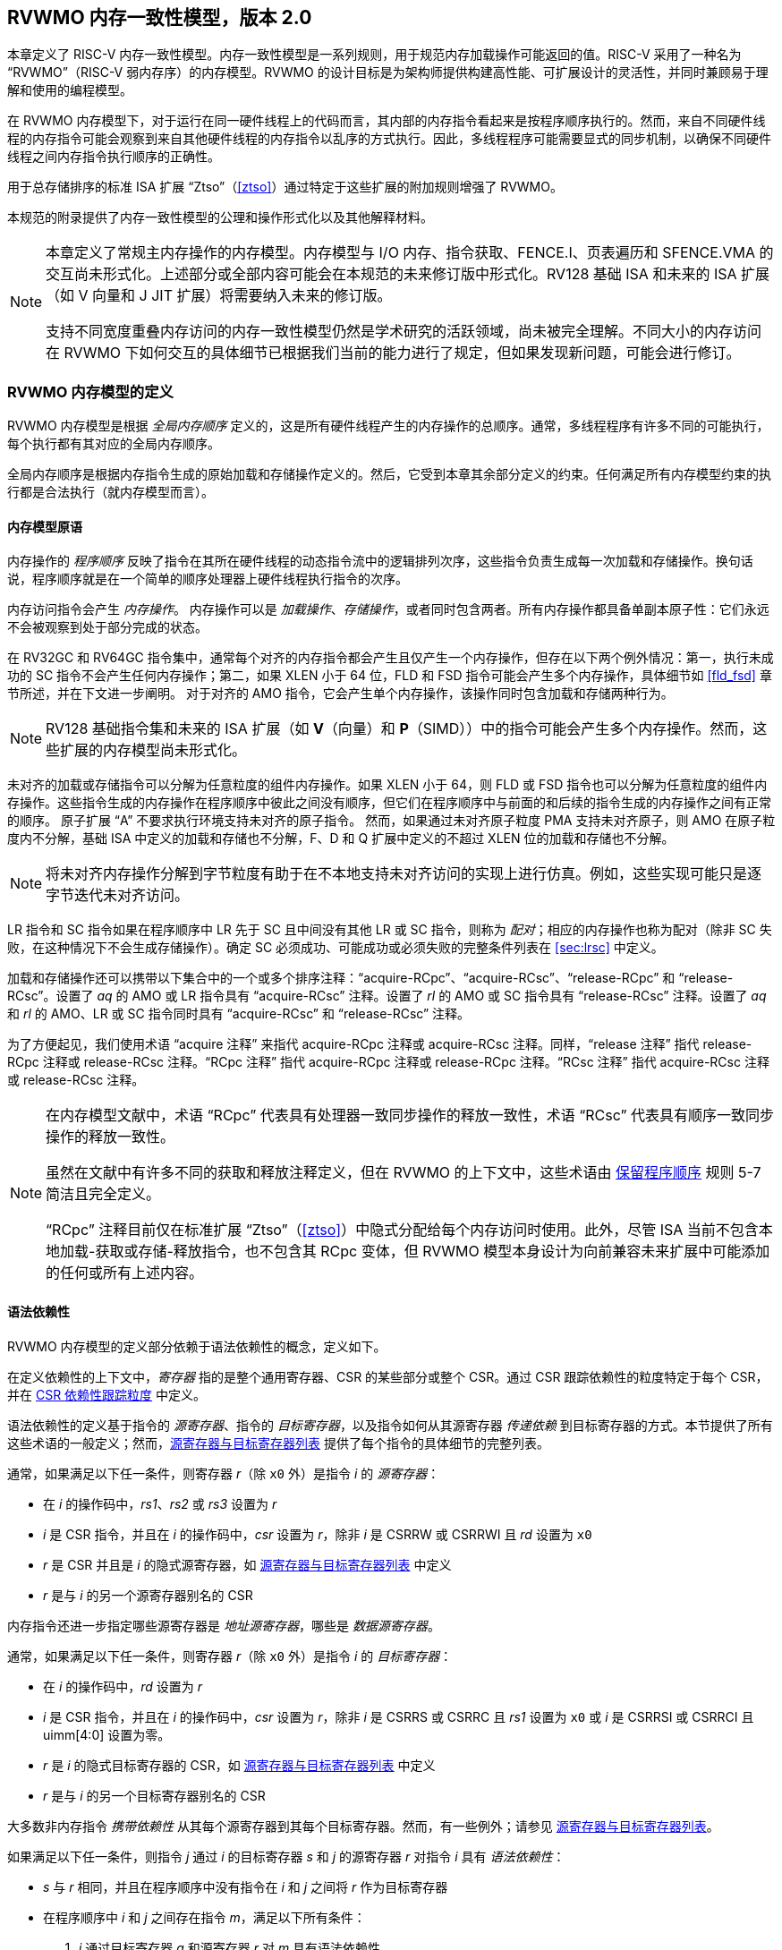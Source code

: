 [[memorymodel]]
== RVWMO 内存一致性模型，版本 2.0

本章定义了 RISC-V 内存一致性模型。内存一致性模型是一系列规则，用于规范内存加载操作可能返回的值。RISC-V 采用了一种名为 “RVWMO”（RISC-V 弱内存序）的内存模型。RVWMO 的设计目标是为架构师提供构建高性能、可扩展设计的灵活性，并同时兼顾易于理解和使用的编程模型。
(((设计, 高性能)))
(((设计, 可扩展)))

在 RVWMO 内存模型下，对于运行在同一硬件线程上的代码而言，其内部的内存指令看起来是按程序顺序执行的。然而，来自不同硬件线程的内存指令可能会观察到来自其他硬件线程的内存指令以乱序的方式执行。因此，多线程程序可能需要显式的同步机制，以确保不同硬件线程之间内存指令执行顺序的正确性。
(((原子, 未对齐)))

用于总存储排序的标准 ISA 扩展 “Ztso”（<<ztso>>）通过特定于这些扩展的附加规则增强了 RVWMO。

本规范的附录提供了内存一致性模型的公理和操作形式化以及其他解释材料。
(((FENCE)))
(((SFENCE)))

[NOTE]
====
本章定义了常规主内存操作的内存模型。内存模型与 I/O 内存、指令获取、FENCE.I、页表遍历和 SFENCE.VMA 的交互尚未形式化。上述部分或全部内容可能会在本规范的未来修订版中形式化。RV128 基础 ISA 和未来的 ISA 扩展（如 V 向量和 J JIT 扩展）将需要纳入未来的修订版。

支持不同宽度重叠内存访问的内存一致性模型仍然是学术研究的活跃领域，尚未被完全理解。不同大小的内存访问在 RVWMO 下如何交互的具体细节已根据我们当前的能力进行了规定，但如果发现新问题，可能会进行修订。
====

[[rvwmo]]
=== RVWMO 内存模型的定义

RVWMO 内存模型是根据 _全局内存顺序_ 定义的，这是所有硬件线程产生的内存操作的总顺序。通常，多线程程序有许多不同的可能执行，每个执行都有其对应的全局内存顺序。
(((RVWMO)))

全局内存顺序是根据内存指令生成的原始加载和存储操作定义的。然后，它受到本章其余部分定义的约束。任何满足所有内存模型约束的执行都是合法执行（就内存模型而言）。

[[rvwmo-primitives]]
==== 内存模型原语

内存操作的 _程序顺序_ 反映了指令在其所在硬件线程的动态指令流中的逻辑排列次序，这些指令负责生成每一次加载和存储操作。换句话说，程序顺序就是在一个简单的顺序处理器上硬件线程执行指令的次序。

内存访问指令会产生 _内存操作_。 内存操作可以是 _加载操作_、_存储操作_，或者同时包含两者。所有内存操作都具备单副本原子性：它们永远不会被观察到处于部分完成的状态。
(((操作, 内存)))

在 RV32GC 和 RV64GC 指令集中，通常每个对齐的内存指令都会产生且仅产生一个内存操作，但存在以下两个例外情况：第一，执行未成功的 SC 指令不会产生任何内存操作；第二，如果 XLEN 小于 64 位，FLD 和 FSD 指令可能会产生多个内存操作，具体细节如 <<fld_fsd>> 章节所述，并在下文进一步阐明。 对于对齐的 AMO 指令，它会产生单个内存操作，该操作同时包含加载和存储两种行为。

[NOTE]
====
RV128 基础指令集和未来的 ISA 扩展（如 *V*（向量）和 *P*（SIMD））中的指令可能会产生多个内存操作。然而，这些扩展的内存模型尚未形式化。
====

未对齐的加载或存储指令可以分解为任意粒度的组件内存操作。如果 XLEN 小于 64，则 FLD 或 FSD 指令也可以分解为任意粒度的组件内存操作。这些指令生成的内存操作在程序顺序中彼此之间没有顺序，但它们在程序顺序中与前面的和后续的指令生成的内存操作之间有正常的顺序。
原子扩展 “A” 不要求执行环境支持未对齐的原子指令。
然而，如果通过未对齐原子粒度 PMA 支持未对齐原子，则 AMO 在原子粒度内不分解，基础 ISA 中定义的加载和存储也不分解，F、D 和 Q 扩展中定义的不超过 XLEN 位的加载和存储也不分解。
(((分解)))

[NOTE]
====
将未对齐内存操作分解到字节粒度有助于在不本地支持未对齐访问的实现上进行仿真。例如，这些实现可能只是逐字节迭代未对齐访问。
====

LR 指令和 SC 指令如果在程序顺序中 LR 先于 SC 且中间没有其他 LR 或 SC 指令，则称为 _配对_；相应的内存操作也称为配对（除非 SC 失败，在这种情况下不会生成存储操作）。确定 SC 必须成功、可能成功或必须失败的完整条件列表在 <<sec:lrsc>> 中定义。

加载和存储操作还可以携带以下集合中的一个或多个排序注释：“acquire-RCpc”、“acquire-RCsc”、“release-RCpc” 和 “release-RCsc”。设置了 _aq_ 的 AMO 或 LR 指令具有 “acquire-RCsc” 注释。设置了 _rl_ 的 AMO 或 SC 指令具有 “release-RCsc” 注释。设置了 _aq_ 和 _rl_ 的 AMO、LR 或 SC 指令同时具有 “acquire-RCsc” 和 “release-RCsc” 注释。

为了方便起见，我们使用术语 “acquire 注释” 来指代 acquire-RCpc 注释或 acquire-RCsc 注释。同样，“release 注释” 指代 release-RCpc 注释或 release-RCsc 注释。“RCpc 注释” 指代 acquire-RCpc 注释或 release-RCpc 注释。“RCsc 注释” 指代 acquire-RCsc 注释或 release-RCsc 注释。

[NOTE]
====
在内存模型文献中，术语 “RCpc” 代表具有处理器一致同步操作的释放一致性，术语 “RCsc” 代表具有顺序一致同步操作的释放一致性。

虽然在文献中有许多不同的获取和释放注释定义，但在 RVWMO 的上下文中，这些术语由 <<ppo, 保留程序顺序>> 规则 5-7 简洁且完全定义。

“RCpc” 注释目前仅在标准扩展 “Ztso”（<<ztso>>）中隐式分配给每个内存访问时使用。此外，尽管 ISA 当前不包含本地加载-获取或存储-释放指令，也不包含其 RCpc 变体，但 RVWMO 模型本身设计为向前兼容未来扩展中可能添加的任何或所有上述内容。
====

[[mem-dependencies]]
==== 语法依赖性

RVWMO 内存模型的定义部分依赖于语法依赖性的概念，定义如下。

在定义依赖性的上下文中，_寄存器_ 指的是整个通用寄存器、CSR 的某些部分或整个 CSR。通过 CSR 跟踪依赖性的粒度特定于每个 CSR，并在 <<csr-granularity>> 中定义。

语法依赖性的定义基于指令的 _源寄存器_、指令的 _目标寄存器_，以及指令如何从其源寄存器 _传递依赖_ 到目标寄存器的方式。本节提供了所有这些术语的一般定义；然而，<<source-dest-regs>> 提供了每个指令的具体细节的完整列表。

通常，如果满足以下任一条件，则寄存器 _r_（除 `x0` 外）是指令 _i_ 的 _源寄存器_：

* 在 _i_ 的操作码中，_rs1_、_rs2_ 或 _rs3_ 设置为 _r_
* _i_ 是 CSR 指令，并且在 _i_ 的操作码中，_csr_ 设置为 _r_，除非 _i_ 是 CSRRW 或 CSRRWI 且 _rd_ 设置为 `x0`
* _r_ 是 CSR 并且是 _i_ 的隐式源寄存器，如 <<source-dest-regs>> 中定义
* _r_ 是与 _i_ 的另一个源寄存器别名的 CSR

内存指令还进一步指定哪些源寄存器是 _地址源寄存器_，哪些是 _数据源寄存器_。

通常，如果满足以下任一条件，则寄存器 _r_（除 `x0` 外）是指令 _i_ 的 _目标寄存器_：

* 在 _i_ 的操作码中，_rd_ 设置为 _r_
* _i_ 是 CSR 指令，并且在 _i_ 的操作码中，_csr_ 设置为 _r_，除非 _i_ 是 CSRRS 或 CSRRC 且 _rs1_ 设置为 `x0` 或 _i_ 是 CSRRSI 或 CSRRCI 且 uimm[4:0] 设置为零。
* _r_ 是 _i_ 的隐式目标寄存器的 CSR，如 <<source-dest-regs>> 中定义
* _r_ 是与 _i_ 的另一个目标寄存器别名的 CSR

大多数非内存指令 _携带依赖性_ 从其每个源寄存器到其每个目标寄存器。然而，有一些例外；请参见 <<source-dest-regs>>。

如果满足以下任一条件，则指令 _j_ 通过 _i_ 的目标寄存器 _s_ 和 _j_ 的源寄存器 _r_ 对指令 _i_ 具有 _语法依赖性_：

* _s_ 与 _r_ 相同，并且在程序顺序中没有指令在 _i_ 和 _j_ 之间将 _r_ 作为目标寄存器
* 在程序顺序中 _i_ 和 _j_ 之间存在指令 _m_，满足以下所有条件：
. _j_ 通过目标寄存器 _q_ 和源寄存器 _r_ 对 _m_ 具有语法依赖性
. _m_ 通过目标寄存器 _s_ 和源寄存器 _p_ 对 _i_ 具有语法依赖性
. _m_ 携带依赖性从 _p_ 到 _q_

最后，在以下定义中，令 _a_ 和 _b_ 为两个内存操作，_i_ 和 _j_ 为生成 _a_ 和 _b_ 的指令。

如果 _r_ 是 _j_ 的地址源寄存器，并且 _j_ 通过源寄存器 _r_ 对 _i_ 具有语法依赖性，则 _b_ 对 _a_ 具有 _语法地址依赖性_

如果 _b_ 是存储操作，_r_ 是 _j_ 的数据源寄存器，并且 _j_ 通过源寄存器 _r_ 对 _i_ 具有语法依赖性，则 _b_ 对 _a_ 具有 _语法数据依赖性_

如果在程序顺序中 _i_ 和 _j_ 之间存在指令 _m_，并且 _m_ 是分支或间接跳转，并且 _m_ 对 _i_ 具有语法依赖性，则 _b_ 对 _a_ 具有 _语法控制依赖性_

[NOTE]
====
一般来说，非 AMO 加载指令没有数据源寄存器，无条件非 AMO 存储指令没有目标寄存器。然而，成功的 SC 指令被认为在 _rd_ 中指定的寄存器是目标寄存器，因此可能存在指令对程序顺序中先于它的成功 SC 指令具有语法依赖性。
====

==== 保留程序顺序
[[ppo]]
任何给定程序执行的全局内存顺序尊重每个硬件线程的程序顺序的一部分，但不是全部。全局内存顺序必须遵守的程序顺序子集，被称为 _保留程序顺序_。

保留程序顺序的完整定义如下（注意，AMO 同时是加载和存储）：如果 _a_ 在程序顺序中先于 _b_，_a_ 和 _b_ 都访问常规主内存（而不是 I/O 区域），并且满足以下任一条件，则内存操作 _a_ 在保留程序顺序中先于内存操作 _b_（因此也在全局内存顺序中）：

[[overlapping-ordering]]
* 重叠地址排序：
. _b_ 是存储，并且 _a_ 和 _b_ 访问重叠的内存地址
. _a_ 和 _b_ 均为加载操作，且都读取了字节 _x_；在程序顺序中，_a_ 和 _b_ 之间没有对字节 _x_ 的存储操作；并且 _a_ 和 _b_ 读取到的字节 _x_ 的值是由不同的内存操作写入的。
. _a_ 由 AMO 或 SC 指令生成，_b_ 是加载，并且 _b_ 返回由 _a_ 写入的值
* 显式同步
[start=4]
. 有一个 FENCE 指令将 _a_ 排在 _b_ 之前
. _a_ 具有获取注释
. _b_ 具有释放注释
. _a_ 和 _b_ 都具有 RCsc 注释
. _a_ 与 _b_ 配对
* 语法依赖性
[start=9]
. _b_ 对 _a_ 具有语法地址依赖性
. _b_ 对 _a_ 具有语法数据依赖性
. _b_ 是存储，并且 _b_ 对 _a_ 具有语法控制依赖性
* 管道依赖性
[start=12]
. _b_ 是加载，并且在程序顺序中 _a_ 和 _b_ 之间存在一些存储 _m_，_m_ 对 _a_ 具有地址或数据依赖性，并且 _b_ 返回由 _m_ 写入的值
. _b_ 是存储，并且在程序顺序中 _a_ 和 _b_ 之间存在一些指令 _m_，_m_ 对 _a_ 具有地址依赖性

==== 内存模型公理

只有当存在一个全局内存顺序，既符合保留程序顺序，又满足 _加载值公理_、_原子性公理_ 和 _进展公理_ 时，RISC-V 程序的执行才算遵守 RVWMO 内存一致性模型。

[[ax-load]]
===== 加载值公理

每个加载 _i_ 的每个字节返回由以下存储写入该字节的值，这些存储在全局内存顺序中是最新的：

. 写入该字节并在全局内存顺序中先于 _i_ 的存储
. 写入该字节并在程序顺序中先于 _i_ 的存储

[[ax-atom]]
===== 原子性公理

如果 _r_ 和 _w_ 是由硬件线程 _h_ 中对齐的 LR 和 SC 指令生成的配对加载和存储操作，_s_ 是对字节 _x_ 的存储，并且 _r_ 返回由 _s_ 写入的值，则 _s_ 必须在全局内存顺序中先于 _w_，并且在全局内存顺序中 _s_ 和 _w_ 之间不能有来自 _h_ 以外的硬件线程对字节 _x_ 的存储。
[NOTE]
====
<<ax-atom, 原子性公理>> 理论上支持不同宽度和不匹配地址的 LR/SC 对，因为实现允许 SC 操作在这种情况下成功。然而，实际上，我们预计这种模式很少见，并且不鼓励使用。
====

[[ax-prog]]
===== 进展公理

全局内存顺序中，任何内存操作之前，都不能存在无限多的其他内存操作。

[[csr-granularity]]
=== CSR 依赖性跟踪粒度

.CSR 语法依赖性跟踪粒度
[%autowdith,float="center",align="center",cols="<,<,<",options="header",]
|===
|名称 |作为独立单元跟踪的位域 |别名寄存器
|_fflags_ |位 4, 3, 2, 1, 0 |_fcsr_
|_frm_ |整个 CSR |_fcsr_
|_fcsr_ |位 7-5, 4, 3, 2, 1, 0 |_fflags_, _frm_
|===

注意: 只读 CSR 未列出，因为它们不参与语法依赖性的定义。

[[source-dest-regs]]
=== 源寄存器与目标寄存器列表

本节提供了每个指令的源寄存器和目标寄存器的具体列表。这些列表用于定义 <<mem-dependencies>> 中的语法依赖性。

术语 “累积型 CSR” 用于描述既是源寄存器又是目标寄存器的 CSR，但仅从自身到自身携带依赖性。

指令从 “源寄存器” 列中的每个源寄存器到 “目标寄存器” 列中的每个目标寄存器，从 “源寄存器” 列中的每个源寄存器到 “累积型 CSR” 列中的每个 CSR，以及从 “累积型 CS” 列中的每个 CSR 到自身携带依赖性，除非另有注释。

说明：

- ^A^ 地址源寄存器

- ^D^ 数据源寄存器

- † 指令不从任何源寄存器到任何目标寄存器携带依赖性

- ‡ 指令按指定从源寄存器携带依赖性到目标寄存器

.RV32I 基础整数指令集
[%autowidth,float="center",align="center",cols="<,<,<,<,<",options="header"]
|===
||源寄存器 |目标寄存器|累积型 CSR|

|LUI | |_rd_ | |

|AUIPC | |_rd_ ||

|JAL | |_rd_ ||

|JALR† |_rs1_ |_rd_ ||

|BEQ |_rs1_, _rs2_ | ||

|BNE |_rs1_, _rs2_ | ||

|BLT |_rs1_, _rs2_ | ||

|BGE |_rs1_, _rs2_ | ||

|BLTU |_rs1_, _rs2_ | ||

|BGEU |_rs1_, _rs2_ | ||

|LB † | _rs1_  ^A^ | _rd_ ||

|LH † | _rs1_  ^A^ | _rd_ ||

|LW † | _rs1_  ^A^ | _rd_ ||

|LBU † | _rs1_  ^A^ | _rd_ ||

|LHU † | _rs1_  ^A^ | _rd_ ||

|SB |_rs1_  ^A^, _rs2_ ^D^ | ||

|SH |_rs1_  ^A^, _rs2_ ^D^ | ||

|SW |_rs1_  ^A^, _rs2_ ^D^ | ||

|ADDI |_rs1_ |_rd_ ||

|SLTI |_rs1_ |_rd_ ||

|SLTIU |_rs1_ |_rd_ ||

|XORI |_rs1_ |_rd_ ||

|ORI |_rs1_ |_rd_ ||

|ANDI |_rs1_ |_rd_ ||

|SLLI |_rs1_ |_rd_ ||

|SRLI |_rs1_ |_rd_ ||

|SRAI |_rs1_ |_rd_ ||

|ADD |_rs1_, _rs2_ |_rd_ ||

|SUB |_rs1_, _rs2_ |_rd_ ||

|SLL |_rs1_, _rs2_ |_rd_ ||

|SLT |_rs1_, _rs2_ |_rd_ ||

|SLTU |_rs1_, _rs2_ |_rd_ ||

|XOR |_rs1_, _rs2_ |_rd_ ||

|SRL |_rs1_, _rs2_ |_rd_ ||

|SRA |_rs1_, _rs2_ |_rd_ ||

|OR |_rs1_, _rs2_ |_rd_ ||

|AND |_rs1_, _rs2_ |_rd_ ||

|FENCE | | ||

|FENCE.I | | ||

|ECALL | | ||

|EBREAK | | ||

|CSRRW‡ |_rs1_, _csr_^*^ | _rd_, _csr_ | |^*^除非 _rd_=`x0`

|CSRRS‡ |_rs1_, _csr_ |_rd_ ^*^, _csr_ | |^*^除非 _rs1_=`x0`

|CSRRC‡ |_rs1_, _csr_  |_rd_ ^*^, _csr_ | |^*^除非 _rs1_=`x0`

5+| ‡ 从 _rs1_ 到 _csr_ 和从 _csr_ 到 _rd_ 携带依赖性

|CSRRWI ‡ |_csr_ ^*^ |_rd_, _csr_  | |^*^除非 _rd_=_x0_

|CSRRSI ‡ |_csr_ |_rd_, _csr_^*^  | |^*^除非 uimm[4:0]=0

|CSRRCI ‡ |_csr_ |_rd_, _csr_^*^  | |^*^除非 uimm[4:0]=0

5+| ‡ 从 _csr_ 到 _rd_ 携带依赖性
|===

.RV64I 基础整数指令集
[%autowidth.stretch,float="center",align="center",cols="<,<,<,<,<",options="header"]
|===
| |源寄存器 |目标寄存器 |累积型 CSR|

|_LWU_ † |_rs1_  ^A^ |_rd_ | |

|_LD_ † |_rs1_  ^A^ |_rd_ | |

|SD |_rs1_  ^A^, _rs2_ ^D^ | | |

|SLLI | _rs1_ | _rd_ | |

|SRLI | _rs1_ | _rd_ | |

|SRAI | _rs1_ | _rd_ | |

|ADDIW | _rs1_ | _rd_ | |

|SLLIW | _rs1_ | _rd_ | |

|SRLIW | _rs1_ | _rd_ | |

|SRAIW | _rs1_ | _rd_ | |

|ADDW | _rs1_, _rs2_ |_rd_ ||

|SUBW | _rs1_, _rs2_ |_rd_ ||

|SLLW | _rs1_, _rs2_ |_rd_ ||

|SRLW | _rs1_, _rs2_ |_rd_ ||

|SRAW | _rs1_, _rs2_ |_rd_ ||
|===

.RV32M 标准扩展
[%autowidth.stretch,float="center",align="center",cols="<,<,<,<,<",options="header"]
|===
| |源寄存器 |目标寄存器 |累积型 CSR|

|MUL | _rs1_, _rs2_ |_rd_ ||

|MULH | _rs1_, _rs2_ |_rd_ ||

|MULHSU |_rs1_, _rs2_ |_rd_ ||

|MULHU |_rs1_, _rs2_ |_rd_ ||

|DIV |_rs1_, _rs2_ |_rd_ ||

|DIVU |_rs1_, _rs2_ |_rd_ ||

|REM |_rs1_, _rs2_ |_rd_ ||

|REMU |_rs1_, _rs2_ |_rd_ ||
|===

.RV64M 标准扩展
[%autowidth.stretch,float="center",align="center",cols="<,<,<,<,<",options="header"]
|===
||源寄存器 |目标寄存器 |累积型 CSR|

|MULW |_rs1_, _rs2_ |_rd_ ||

|DIVW |_rs1_, _rs2_ |_rd_ ||

|DIVUW |_rs1_, _rs2_ |_rd_ ||

|REMW |_rs1_, _rs2_ |_rd_ ||

|REMUW |_rs1_, _rs2_ |_rd_ ||
|===

.RV32A 标准扩展
[%autowidth.stretch,float="center",align="center",cols="<,<,<,<,<",options="header"]
|===
||源寄存器 |目标寄存器 |累积型 CSR|

|LR.W† | _rs1_  ^A^ | _rd_ | |

|SC.W† | _rs1_  ^A^, _rs2_ ^D^ | _rd_ ^*^ | | ^*^ 如果成功

|AMOSWAP.W† |_rs1_ ^A^, _rs2_ ^D^ |_rd_ | |

|AMOADD.W† |_rs1_ ^A^, _rs2_ ^D^ |_rd_ | |

|AMOXOR.W† |_rs1_ ^A^, _rs2_ ^D^ |_rd_ | |

|AMOAND.W† |_rs1_ ^A^, _rs2_ ^D^ |_rd_ | |

|AMOOR.W† |_rs1_ ^A^, _rs2_^D^ |_rd_ | |

|AMOMIN.W† |_rs1_ ^A^, _rs2_ ^D^ |_rd_ | |

|AMOMAX.W† |_rs1_ ^A^, _rs2_ ^D^ |_rd_ | |

|AMOMINU.W† |_rs1_ ^A^, _rs2_ ^D^ |_rd_ | |

|AMOMAXU.W† |_rs1_ ^A^, _rs2_ ^D^ |_rd_ | |

|===

.RV64A 标准扩展
[%autowidth.stretch,float="center",align="center",cols="<,<,<,<,<",options="header"]
|===

| |源寄存器 |目标寄存器 |累积型 CSR|

|LR.D† |_rs1_  ^A^ |_rd_ | |

|SC.D† |_rs1_ ^A^, _rs2_ ^D^ |_rd_ ^*^ | |^*^如果成功

|AMOSWAP.D† |_rs1_  ^A^, _rs2_ ^D^ |_rd_ | |

|AMOADD.D† |_rs1_  ^A^, _rs2_ ^D^ |_rd_ | |

|AMOXOR.D† |_rs1_  ^A^, _rs2_ ^D^ |_rd_ | |

|AMOAND.D† |_rs1_ ^A^, _rs2_^D^ |_rd_ | |

|AMOOR.D† |_rs1_ ^A^, _rs2_^D^ |_rd_ | |

|AMOMIN.D† |_rs1_ ^A^, _rs2_^D^ |_rd_ | |

|AMOMAX.D† |_rs1_ ^A^, _rs2_^D^ |_rd_ | |

|AMOMINU.D† |_rs1_ ^A^, _rs2_^D^ |_rd_ | |

|AMOMAXU.D† |_rs1_ ^A^, _rs2_^D^ |_rd_ | |

|===

.RV32F 标准扩展
[%autowidth.stretch,float="center",align="center",cols="<,<,<,<,<",options="header"]
|===

| |源寄存器 |目标寄存器 |累积型 CSR |


|FLW† |_rs1_ ^A^ |_rd_ | |

|FSW |_rs1_ ^A^, _rs2_^D^ | | |

|FMADD.S |_rs1_, _rs2_, _rs3_, frm^*^ |_rd_ |NV, OF, UF, NX |^*^如果 rm=111

|FMSUB.S |_rs1_, _rs2_, _rs3_, frm^*^ |_rd_ |NV, OF, UF, NX |^*^如果 rm=111

|FNMSUB.S |_rs1_, _rs2_, _rs3_, frm^*^ |_rd_ |NV, OF, UF, NX |^*^如果 rm=111

|FNMADD.S |_rs1_, _rs2_, _rs3_, frm^*^ |_rd_ |NV, OF, UF, NX |^*^如果 rm=111

|FADD.S |_rs1_, _rs2_, frm^*^ |_rd_ |NV, OF, NX |^*^如果 rm=111

|FSUB.S |_rs1_, _rs2_, frm^*^ |_rd_ |NV, OF, NX |^*^如果 rm=111

|FMUL.S |_rs1_, _rs2_, frm^*^ |_rd_ |NV, OF, UF, NX |^*^如果 rm=111

|FDIV.S |_rs1_, _rs2_, frm^*^ |_rd_ |NV, DZ, OF, UF, NX |^*^如果 rm=111

|FSQRT.S |_rs1_, frm^*^ |_rd_ |NV, NX |^*^如果 rm=111

|FSGNJ.S |_rs1_, _rs2_ |_rd_ | |

|FSGNJN.S |_rs1_, _rs2_ |_rd_ | |

|FSGNJX.S |_rs1_, _rs2_ |_rd_ | |

|FMIN.S |_rs1_, _rs2_ |_rd_ |NV |

|FMAX.S |_rs1_, _rs2_ |_rd_ |NV |

|FCVT.W.S |_rs1_, frm^*^ |_rd_ |NV, NX |^*^如果 rm=111

|FCVT.WU.S |_rs1_, frm^*^ |_rd_ |NV, NX |^*^如果 rm=111

|FMV.X.W |_rs1_ |_rd_ | |

|FEQ.S |_rs1_, _rs2_ |_rd_ |NV |

|FLT.S |_rs1_, _rs2_ |_rd_ |NV |

|FLE.S |_rs1_, _rs2_ |_rd_ |NV |

|FCLASS.S |_rs1_ |_rd_ | |

|FCVT.S.W |_rs1_, frm^*^ |_rd_ |NX |^*^如果 rm=111

|FCVT.S.WU |_rs1_, frm^*^ |_rd_ |NX |^*^如果 rm=111

|FMV.W.X |_rs1_ |_rd_ | |

|===

.RV64F 标准扩展
[%autowidth.stretch,float="center",align="center",cols="<,<,<,<,<",options="header"]
|===
| |源寄存器 |目标寄存器 |累积型 CSR|

|FCVT.L.S |_rs1_, frm^*^ |_rd_ |NV, NX |^*^如果 rm=111

|FCVT.LU.S |_rs1_, frm^*^ |_rd_ |NV, NX |^*^如果 rm=111

|FCVT.S.L |_rs1_, frm^*^ |_rd_ |NX |^*^如果 rm=111

|FCVT.S.LU |_rs1_, frm^*^ |_rd_ |NX |^*^如果 rm=111

|===

.RV32D 标准扩展
[%autowidth.stretch,float="center",align="center",cols="<,<,<,<,<",options="header"]
|===

| |源寄存器|目标寄存器 |累积型 CSR |


|FLD† |_rs1_ ^A^ |_rd_ | |

|FSD |_rs1_ ^A^, _rs2_^D^ | | |

|FMADD.D |_rs1_, _rs2_, _rs3_, frm^*^ |_rd_ |NV, OF, UF, NX |^*^如果 rm=111

|FMSUB.D |_rs1_, _rs2_, _rs3_, frm^*^ |_rd_ |NV, OF, UF, NX |^*^如果 rm=111

|FNMSUB.D |_rs1_, _rs2_, _rs3_, frm^*^ |_rd_ |NV, OF, UF, NX |^*^如果 rm=111

|FNMADD.D |_rs1_, _rs2_, _rs3_, frm^*^ |_rd_ |NV, OF, UF, NX |^*^如果 rm=111

|FADD.D |_rs1_, _rs2_, frm^*^ |_rd_ |NV, OF, NX |^*^如果 rm=111

|FSUB.D |_rs1_, _rs2_, frm^*^ |_rd_ |NV, OF, NX |^*^如果 rm=111

|FMUL.D |_rs1_, _rs2_, frm^*^ |_rd_ |NV, OF, UF, NX |^*^如果 rm=111

|FDIV.D |_rs1_, _rs2_, frm^*^ |_rd_ |NV, DZ, OF, UF, NX |^*^如果 rm=111

|FSQRT.D |_rs1_, frm^*^ |_rd_ |NV, NX |^*^如果 rm=111

|FSGNJ.D |_rs1_, _rs2_ |_rd_ | |

|FSGNJN.D |_rs1_, _rs2_ |_rd_ | |

|FSGNJX.D |_rs1_, _rs2_ |_rd_ | |

|FMIN.D |_rs1_, _rs2_ |_rd_ |NV |

|FMAX.D |_rs1_, _rs2_ |_rd_ |NV |

|FCVT.S.D |_rs1_, frm^*^ |_rd_ |NV, OF, UF, NX |^*^如果 rm=111

|FCVT.D.S |_rs1_ |_rd_ |NV |

|FEQ.D |_rs1_, _rs2_ |_rd_ |NV |

|FLT.D |_rs1_, _rs2_ |_rd_ |NV |

|FLE.D |_rs1_, _rs2_ |_rd_ |NV |

|FCLASS.D |_rs1_ |_rd_ | |

|FCVT.W.D |_rs1_,^*^ |_rd_ |NV, NX |^*^如果 rm=111

|FCVT.WU.D |_rs1_, frm^*^ |_rd_ |NV, NX |^*^如果 rm=111

|FCVT.D.W |_rs1_ |_rd_ | |

|FCVT.D.WU |_rs1_ |_rd_ | |

|===

.RV64D 标准扩展
[%autowidth.stretch,float="center",align="center",cols="<,<,<,<,<",options="header"]
|===
| |源寄存器 |目标寄存器 |累积型 CSR|

|FCVT.L.S |_rs1_, frm^*^ |_rd_ |NV, NX |^*^如果 rm=111

|FCVT.LU.S |_rs1_, frm^*^ |_rd_ |NV, NX |^*^如果 rm=111

|FCVT.S.L |_rs1_, frm^*^ |_rd_ |NX |^*^如果 rm=111

|FCVT.S.LU |_rs1_, frm^*^ |_rd_ |NX |^*^如果 rm=111

|===

